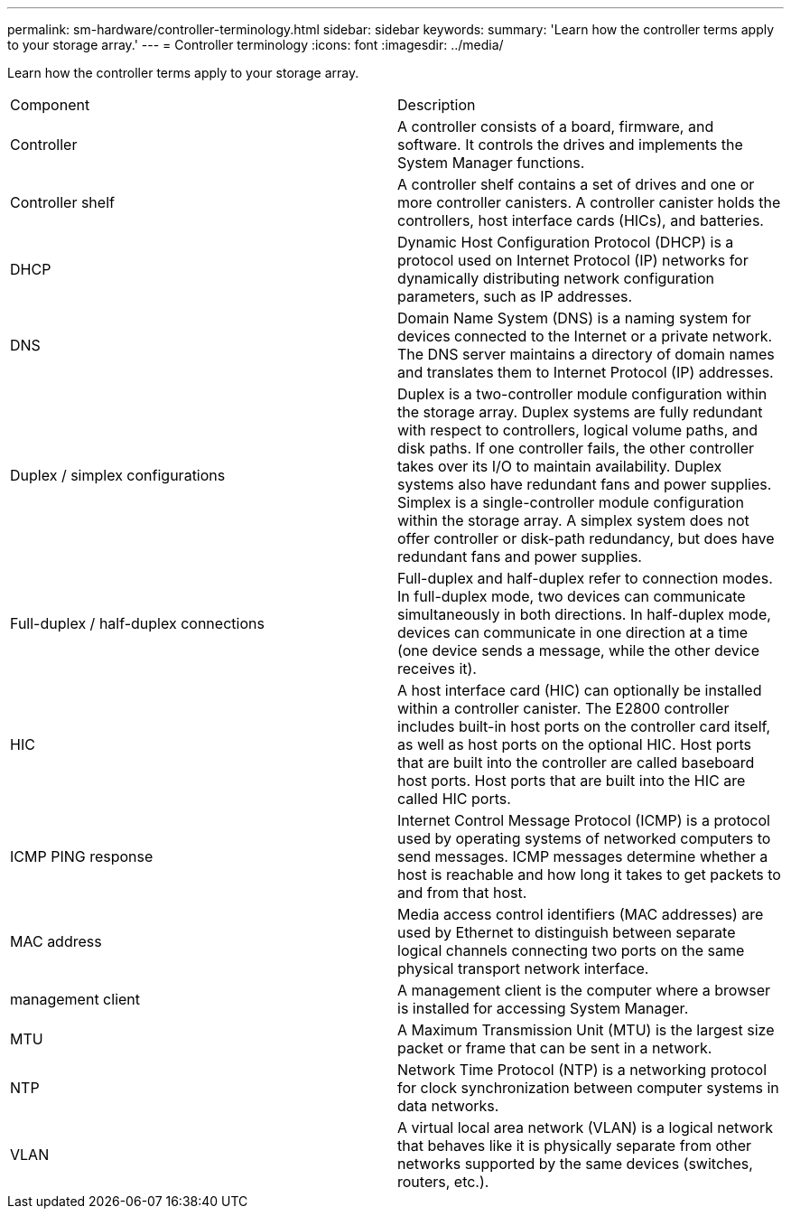 ---
permalink: sm-hardware/controller-terminology.html
sidebar: sidebar
keywords: 
summary: 'Learn how the controller terms apply to your storage array.'
---
= Controller terminology
:icons: font
:imagesdir: ../media/

[.lead]
Learn how the controller terms apply to your storage array.

|===
| Component| Description
a|
Controller
a|
A controller consists of a board, firmware, and software. It controls the drives and implements the System Manager functions.
a|
Controller shelf
a|
A controller shelf contains a set of drives and one or more controller canisters. A controller canister holds the controllers, host interface cards (HICs), and batteries.
a|
DHCP
a|
Dynamic Host Configuration Protocol (DHCP) is a protocol used on Internet Protocol (IP) networks for dynamically distributing network configuration parameters, such as IP addresses.
a|
DNS
a|
Domain Name System (DNS) is a naming system for devices connected to the Internet or a private network. The DNS server maintains a directory of domain names and translates them to Internet Protocol (IP) addresses.
a|
Duplex / simplex configurations
a|
Duplex is a two-controller module configuration within the storage array. Duplex systems are fully redundant with respect to controllers, logical volume paths, and disk paths. If one controller fails, the other controller takes over its I/O to maintain availability. Duplex systems also have redundant fans and power supplies. Simplex is a single-controller module configuration within the storage array. A simplex system does not offer controller or disk-path redundancy, but does have redundant fans and power supplies.

a|
Full-duplex / half-duplex connections
a|
Full-duplex and half-duplex refer to connection modes. In full-duplex mode, two devices can communicate simultaneously in both directions. In half-duplex mode, devices can communicate in one direction at a time (one device sends a message, while the other device receives it).
a|
HIC
a|
A host interface card (HIC) can optionally be installed within a controller canister. The E2800 controller includes built-in host ports on the controller card itself, as well as host ports on the optional HIC. Host ports that are built into the controller are called baseboard host ports. Host ports that are built into the HIC are called HIC ports.
a|
ICMP PING response
a|
Internet Control Message Protocol (ICMP) is a protocol used by operating systems of networked computers to send messages. ICMP messages determine whether a host is reachable and how long it takes to get packets to and from that host.
a|
MAC address
a|
Media access control identifiers (MAC addresses) are used by Ethernet to distinguish between separate logical channels connecting two ports on the same physical transport network interface.
a|
management client
a|
A management client is the computer where a browser is installed for accessing System Manager.
a|
MTU
a|
A Maximum Transmission Unit (MTU) is the largest size packet or frame that can be sent in a network.
a|
NTP
a|
Network Time Protocol (NTP) is a networking protocol for clock synchronization between computer systems in data networks.
a|
VLAN
a|
A virtual local area network (VLAN) is a logical network that behaves like it is physically separate from other networks supported by the same devices (switches, routers, etc.).
|===
